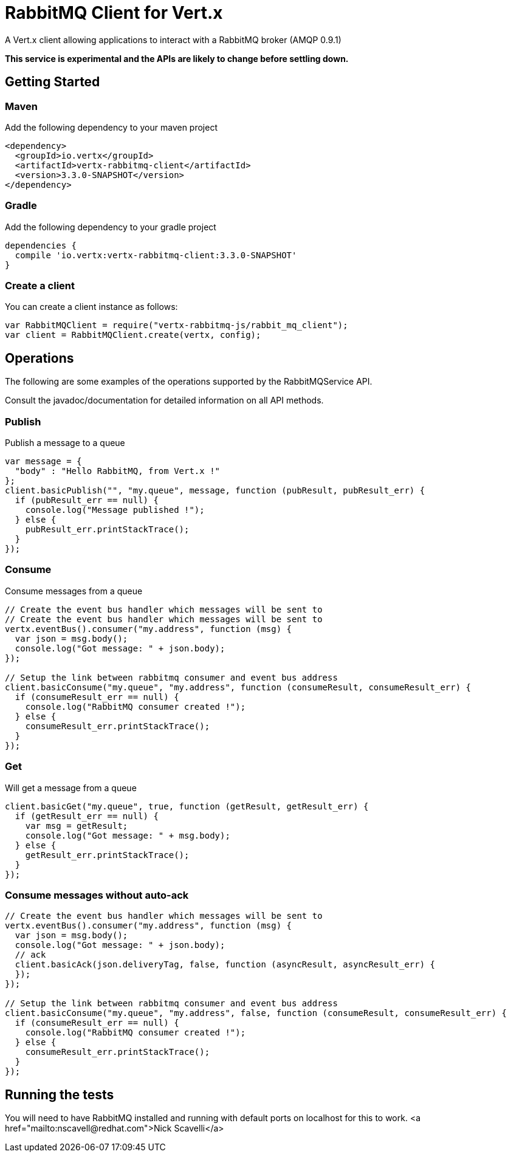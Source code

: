 = RabbitMQ Client for Vert.x

A Vert.x client allowing applications to interact with a RabbitMQ broker (AMQP 0.9.1)

**This service is experimental and the APIs are likely to change before settling down.**

== Getting Started

=== Maven

Add the following dependency to your maven project

[source,xml,subs="+attributes"]
----
<dependency>
  <groupId>io.vertx</groupId>
  <artifactId>vertx-rabbitmq-client</artifactId>
  <version>3.3.0-SNAPSHOT</version>
</dependency>
----

=== Gradle

Add the following dependency to your gradle project

[source,groovy,subs="+attributes"]
----
dependencies {
  compile 'io.vertx:vertx-rabbitmq-client:3.3.0-SNAPSHOT'
}
----

=== Create a client

You can create a client instance as follows:

[source,js]
----
var RabbitMQClient = require("vertx-rabbitmq-js/rabbit_mq_client");
var client = RabbitMQClient.create(vertx, config);

----

== Operations

The following are some examples of the operations supported by the RabbitMQService API.

Consult the javadoc/documentation for detailed information on all API methods.

=== Publish

Publish a message to a queue

[source,js]
----
var message = {
  "body" : "Hello RabbitMQ, from Vert.x !"
};
client.basicPublish("", "my.queue", message, function (pubResult, pubResult_err) {
  if (pubResult_err == null) {
    console.log("Message published !");
  } else {
    pubResult_err.printStackTrace();
  }
});

----

=== Consume

Consume messages from a queue

[source,js]
----
// Create the event bus handler which messages will be sent to
// Create the event bus handler which messages will be sent to
vertx.eventBus().consumer("my.address", function (msg) {
  var json = msg.body();
  console.log("Got message: " + json.body);
});

// Setup the link between rabbitmq consumer and event bus address
client.basicConsume("my.queue", "my.address", function (consumeResult, consumeResult_err) {
  if (consumeResult_err == null) {
    console.log("RabbitMQ consumer created !");
  } else {
    consumeResult_err.printStackTrace();
  }
});

----

=== Get

Will get a message from a queue

[source,js]
----
client.basicGet("my.queue", true, function (getResult, getResult_err) {
  if (getResult_err == null) {
    var msg = getResult;
    console.log("Got message: " + msg.body);
  } else {
    getResult_err.printStackTrace();
  }
});

----

=== Consume messages without auto-ack

[source,js]
----
// Create the event bus handler which messages will be sent to
vertx.eventBus().consumer("my.address", function (msg) {
  var json = msg.body();
  console.log("Got message: " + json.body);
  // ack
  client.basicAck(json.deliveryTag, false, function (asyncResult, asyncResult_err) {
  });
});

// Setup the link between rabbitmq consumer and event bus address
client.basicConsume("my.queue", "my.address", false, function (consumeResult, consumeResult_err) {
  if (consumeResult_err == null) {
    console.log("RabbitMQ consumer created !");
  } else {
    consumeResult_err.printStackTrace();
  }
});

----

== Running the tests

You will need to have RabbitMQ installed and running with default ports on localhost for this to work.
<a href="mailto:nscavell@redhat.com">Nick Scavelli</a>